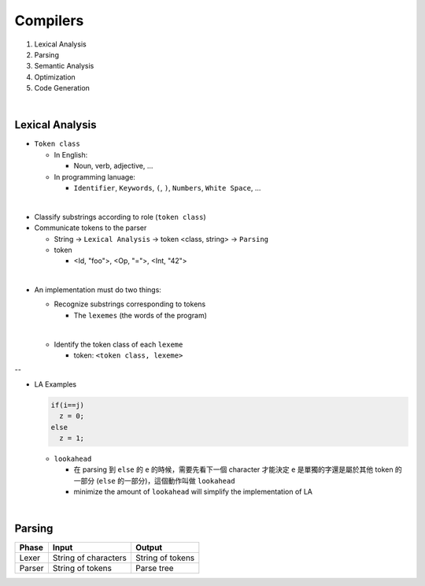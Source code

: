 Compilers
============


1. Lexical Analysis

2. Parsing

3. Semantic Analysis

4. Optimization

5. Code Generation

|

Lexical Analysis
------------------


- ``Token class``

  - In English:

    - Noun, verb, adjective, ...

  - In programming lanuage:

    - ``Identifier``, ``Keywords``, ``(``, ``)``, ``Numbers``, ``White Space``, ...

|

- Classify substrings according to role (``token class``)

- Communicate tokens to the parser

  - String -> ``Lexical Analysis`` -> token <class, string> -> ``Parsing``

  - token

    - <Id, "foo">, <Op, "=">, <Int, "42">
|

- An implementation must do two things:

  - Recognize substrings corresponding to tokens
  
    - The ``lexemes`` (the words of the program)
  |
  
  - Identify the token class of each ``lexeme``
  
    - token: ``<token class, lexeme>``
--

- LA Examples

  
  .. code::
    
    if(i==j)
      z = 0;
    else
      z = 1;
  
  - ``lookahead``
  
    - 在 parsing 到 ``else`` 的 ``e`` 的時候，需要先看下一個 character 才能決定 ``e`` 是單獨的字還是屬於其他 token 的一部分 (``else`` 的一部分)，這個動作叫做 ``lookahead``
    - minimize the amount of ``lookahead`` will simplify the implementation of LA
    

|

Parsing
--------
  

======  ====================  =================
Phase   Input                 Output
======  ====================  =================
Lexer   String of characters  String of tokens

Parser  String of tokens      Parse tree
======  ====================  =================






